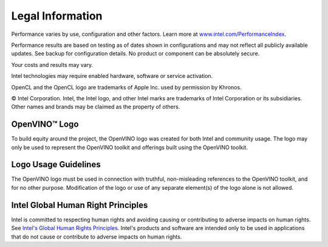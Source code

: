 .. {#openvino_docs_Legal_Information}

Legal Information
=================


.. meta::
   :description: Learn about legal information and policies related to the use
                 of Intel® Distribution of OpenVINO™ toolkit.


Performance varies by use, configuration and other factors. Learn more at
`www.intel.com/PerformanceIndex <https://www.intel.com/PerformanceIndex>`__.

Performance results are based on testing as of dates shown in configurations and may not
reflect all publicly available updates. See backup for configuration details.  No product or
component can be absolutely secure.

Your costs and results may vary.

Intel technologies may require enabled hardware, software or service activation.

OpenCL and the OpenCL logo are trademarks of Apple Inc. used by permission by Khronos.

© Intel Corporation. Intel, the Intel logo, and other Intel marks are trademarks of Intel
Corporation or its subsidiaries. Other names and brands may be claimed as the property of
others.

OpenVINO™ Logo
###########################################################

To build equity around the project, the OpenVINO logo was created for both Intel and community
usage. The logo may only be used to represent the OpenVINO toolkit and offerings built using
the OpenVINO toolkit.

Logo Usage Guidelines
###########################################################

The OpenVINO logo must be used in connection with truthful, non-misleading references to the
OpenVINO toolkit, and for no other purpose. Modification of the logo or use of any separate
element(s) of the logo alone is not allowed.

Intel Global Human Right Principles
###########################################################

Intel is committed to respecting human rights and avoiding causing or contributing to adverse
impacts on human rights. See `Intel's Global Human Rights Principles <https://www.intel.com/content/dam/www/central-libraries/us/en/documents/policy-human-rights.pdf>`__.
Intel's products and software are intended only to be used in applications that do not cause or
contribute to adverse impacts on human rights.